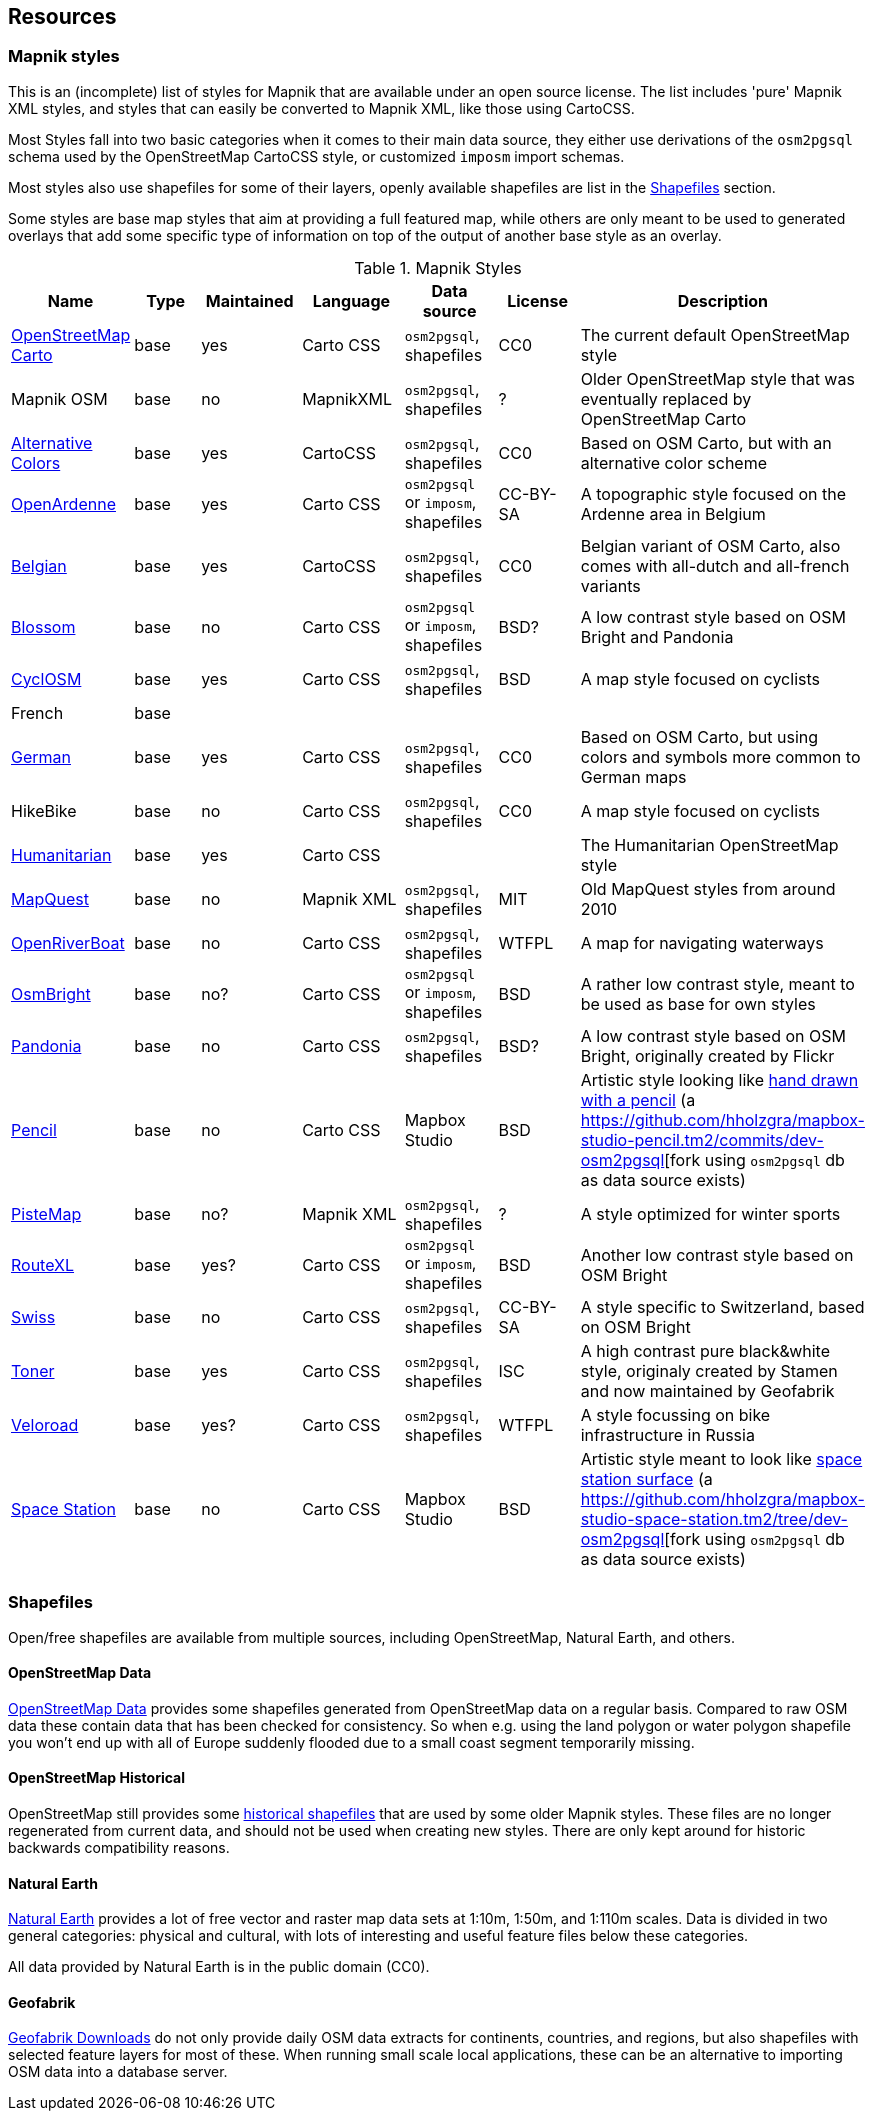 == Resources

=== Mapnik styles 

This is an (incomplete) list of styles for Mapnik that are available under an open source license. The list includes 'pure' Mapnik XML styles, and styles that can easily be converted to Mapnik XML, like those using CartoCSS.

Most Styles fall into two basic categories when it comes to their main data source, they either use derivations of the `osm2pgsql` schema used by the OpenStreetMap CartoCSS style, or customized `imposm` import schemas.

Most styles also use shapefiles for some of their layers, openly available shapefiles are list in the <<Shapefiles>> section.

Some styles are base map styles that aim at providing a full featured map, while others are only meant to be used to generated overlays that add some specific type of information on top of the output of another base style as an overlay.

.Mapnik Styles
[width="100%",options="header"]
|====================
| Name | Type | Maintained | Language | Data source | License | Description  
| https://github.com/gravitystorm/openstreetmap-carto[OpenStreetMap Carto] | base | yes | Carto CSS | `osm2pgsql`, shapefiles | CC0 |  The current default OpenStreetMap style
| Mapnik OSM | base | no | MapnikXML | `osm2pgsql`, shapefiles | ? | Older OpenStreetMap style that was eventually replaced by OpenStreetMap Carto
| https://github.com/imagico/osm-carto-alternative-colors[Alternative Colors] | base | yes | CartoCSS | `osm2pgsql`, shapefiles | CC0 | Based on OSM Carto, but with an alternative color scheme
| https://github.com/nobohan/OpenArdenneMap[OpenArdenne] | base | yes | Carto CSS | `osm2pgsql` or `imposm`, shapefiles | CC-BY-SA | A topographic style focused on the Ardenne area in Belgium
| https://github.com/jbelien/openstreetmap-carto-be[Belgian] | base |yes | CartoCSS | `osm2pgsql`, shapefiles | CC0 | Belgian variant of OSM Carto, also comes with all-dutch and all-french variants
| https://github.com/stekhn/blossom[Blossom] | base | no | Carto CSS | `osm2pgsql` or `imposm`, shapefiles| BSD? | A low contrast style based on OSM Bright and Pandonia
| https://github.com/cyclosm/cyclosm-cartocss-style[CyclOSM ] | base | yes | Carto CSS | `osm2pgsql`, shapefiles | BSD | A map style focused on cyclists
| French | base | | | | |
| https://github.com/giggls/openstreetmap-carto-de[German] | base | yes | Carto CSS | `osm2pgsql`, shapefiles | CC0 | Based on OSM Carto, but using colors and symbols more common to German maps
| HikeBike | base | no | Carto CSS | `osm2pgsql`, shapefiles | CC0 |  A map style focused on cyclists
| https://github.com/hotosm/HDM-CartoCSS[Humanitarian] | base | yes |Carto CSS | | | The Humanitarian OpenStreetMap style
| https://github.com/MapQuest/MapQuest-Mapnik-Style[MapQuest] | base | no | Mapnik XML | `osm2pgsql`, shapefiles | MIT | Old MapQuest styles from around 2010
| https://github.com/yohanboniface/OpenRiverboatMap[OpenRiverBoat] | base | no | Carto CSS | `osm2pgsql`, shapefiles | WTFPL | A map for navigating waterways
| https://github.com/mapbox/osm-bright[OsmBright] | base | no? | Carto CSS | `osm2pgsql` or `imposm`, shapefiles | BSD | A rather low contrast style, meant to be used as base for own styles
| https://github.com/hholzgra/Pandonia[Pandonia] | base | no | Carto CSS | `osm2pgsql`, shapefiles | BSD? | A low contrast style based on OSM Bright, originally created by Flickr
| https://github.com/openmaptiles/mapbox-studio-pencil.tm2[Pencil] | base | no | Carto CSS | Mapbox Studio | BSD | Artistic style looking like https://blog.mapbox.com/designing-the-pencil-map-style-f8c57dae0e88[hand drawn with a pencil] (a https://github.com/hholzgra/mapbox-studio-pencil.tm2/commits/dev-osm2pgsql[fork using `osm2pgsql` db as data source exists)
| https://gitlab.com/mvglasow/pistemap[PisteMap] | base | no? | Mapnik XML | `osm2pgsql`, shapefiles | ? | A style optimized for winter sports
| https://github.com/routexl/osm-routexl[RouteXL] | base | yes? | Carto CSS | `osm2pgsql` or `imposm`, shapefiles | BSD | Another low contrast style based on OSM Bright
| https://github.com/xyztobixyz/OSM-Swiss-Style[Swiss] | base | no | Carto CSS |  `osm2pgsql`, shapefiles | CC-BY-SA | A style specific to Switzerland, based on OSM Bright
| https://github.com/geofabrik/toner.git[Toner] | base | yes | Carto CSS | `osm2pgsql`, shapefiles | ISC | A high contrast pure black&white style, originaly created by Stamen and now maintained by Geofabrik
| https://github.com/Zverik/veloroad[Veloroad] | base | yes? | Carto CSS | `osm2pgsql`, shapefiles | WTFPL | A style focussing on bike infrastructure in Russia
| https://github.com/mapbox/mapbox-studio-space-station.tm2[Space Station] | base | no | Carto CSS | Mapbox Studio | BSD | Artistic style meant to look like https://blog.mapbox.com/space-station-earth-183dc420b211[space station surface] (a https://github.com/hholzgra/mapbox-studio-space-station.tm2/tree/dev-osm2pgsql[fork using `osm2pgsql` db as data source exists)
| | | | | | |
|====================

=== Shapefiles

Open/free shapefiles are available from multiple sources, including OpenStreetMap, Natural Earth, and others.

==== OpenStreetMap Data

https://osmdata.openstreetmap.de/[OpenStreetMap Data] provides some shapefiles generated from OpenStreetMap data on a regular basis. Compared to raw OSM data these contain data that has been checked for consistency. So when e.g. using the land polygon or water polygon shapefile you won't end up with all of Europe suddenly flooded due to a small coast segment temporarily missing.

==== OpenStreetMap Historical

OpenStreetMap still provides some https://planet.openstreetmap.org/historical-shapefiles/[historical shapefiles] that are used by some older Mapnik styles. These files are no longer regenerated from current data, and should not be used when creating new styles. There are only kept around for historic backwards compatibility reasons.

==== Natural Earth

https://www.naturalearthdata.com[Natural Earth] provides a lot of free vector and raster map data sets at 1:10m, 1:50m, and 1:110m scales. Data is divided in two general categories: physical and cultural, with lots of interesting and useful feature files below these categories.

All data provided by Natural Earth is in the public domain (CC0).

==== Geofabrik

http://download.geofabrik.de/[Geofabrik Downloads] do not only provide daily OSM data extracts for continents, countries, and regions, but also shapefiles with selected feature layers for most of these. When running small scale local applications, these can be an alternative to importing OSM data into a database server.


